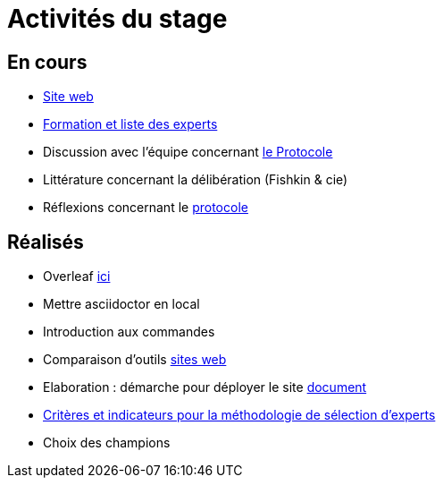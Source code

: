 =  Activités du stage

== En cours
- https://yasmine07.github.io/cantine-vegane/[Site web]
- https://github.com/Yasmine07/D-lib-jugdment/blob/master/Liste%20des%20experts%20et%20processus.adoc[Formation et liste des experts]
- Discussion avec l'équipe concernant https://github.com/oliviercailloux/diet/blob/master/diet.pdf[le Protocole]
- Littérature concernant la délibération (Fishkin & cie)
- Réflexions concernant le https://github.com/Yasmine07/D-lib-jugdment/blob/master/Protocole.adoc[protocole]


== Réalisés
- Overleaf https://fr.overleaf.com/read/hdrqjpvqmbwy[ici]
- Mettre asciidoctor en local
- Introduction aux commandes
- Comparaison d'outils https://github.com/Yasmine07/D-lib-jugdment/blob/master/Comparaisonsites.adoc[sites web]
- Elaboration : démarche pour déployer le site https://github.com/Yasmine07/D-lib-jugdment/blob/master/Demarches-site.adoc[document]
- https://github.com/Yasmine07/D-lib-jugdment/blob/master/Crit%C3%A8res%20de%20s%C3%A9lection.adoc[Critères et indicateurs pour la méthodologie de sélection d'experts]
- Choix des champions
